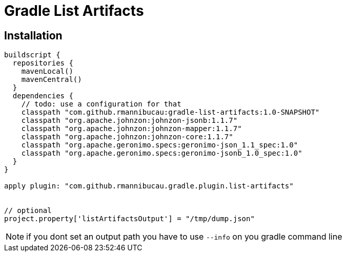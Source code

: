 = Gradle List Artifacts

== Installation

[source,groovy]
----
buildscript {
  repositories {
    mavenLocal()
    mavenCentral()
  }
  dependencies {
    // todo: use a configuration for that
    classpath "com.github.rmannibucau:gradle-list-artifacts:1.0-SNAPSHOT"
    classpath "org.apache.johnzon:johnzon-jsonb:1.1.7"
    classpath "org.apache.johnzon:johnzon-mapper:1.1.7"
    classpath "org.apache.johnzon:johnzon-core:1.1.7"
    classpath "org.apache.geronimo.specs:geronimo-json_1.1_spec:1.0"
    classpath "org.apache.geronimo.specs:geronimo-jsonb_1.0_spec:1.0"
  }
}

apply plugin: "com.github.rmannibucau.gradle.plugin.list-artifacts"


// optional
project.property['listArtifactsOutput'] = "/tmp/dump.json"
----

NOTE: if you dont set an output path you have to use `--info` on you gradle command line